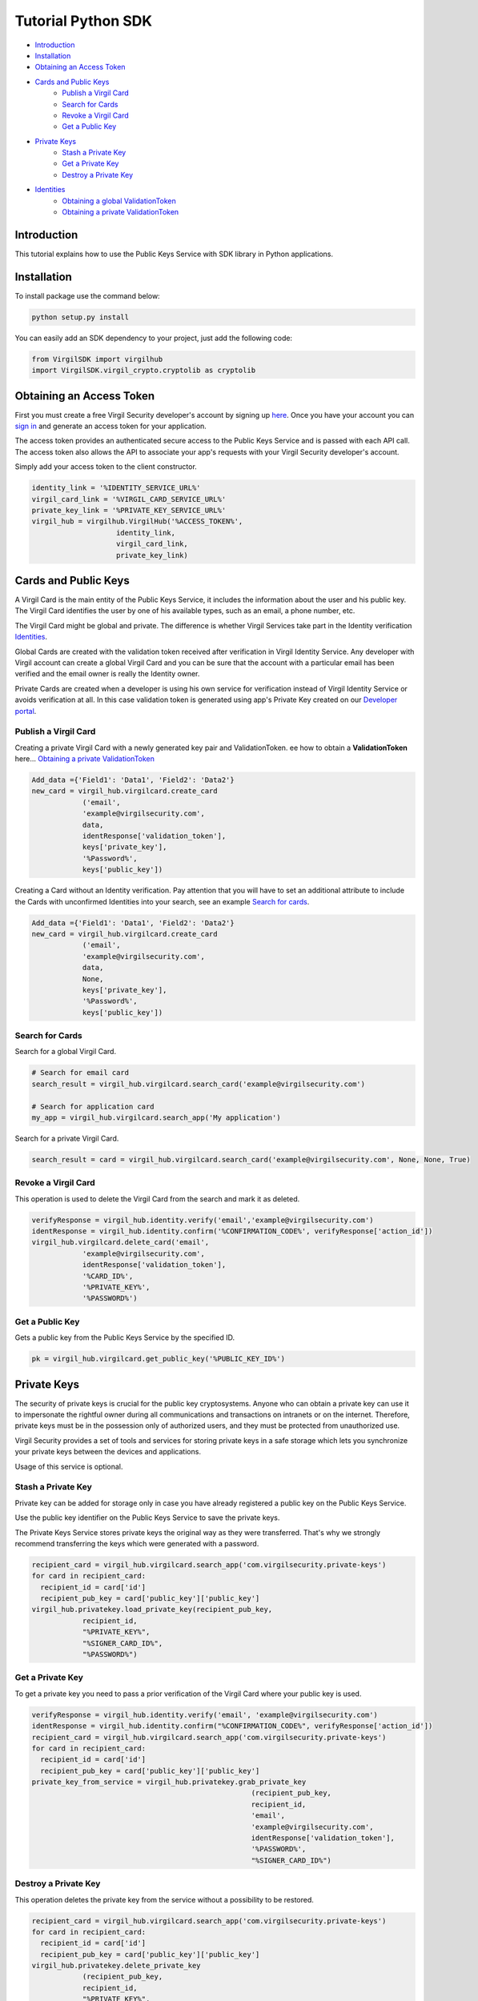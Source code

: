 ============
Tutorial Python SDK
============

- `Introduction`_
- `Installation`_ 
- `Obtaining an Access Token`_
- `Cards and Public Keys`_
    - `Publish a Virgil Card`_
    - `Search for Cards`_
    - `Revoke a Virgil Card`_
    - `Get a Public Key`_
- `Private Keys`_
    - `Stash a Private Key`_
    - `Get a Private Key`_
    - `Destroy a Private Key`_
- `Identities`_
    - `Obtaining a global ValidationToken`_
    - `Obtaining a private ValidationToken`_

*********
Introduction
*********

This tutorial explains how to use the Public Keys Service with SDK library in Python applications. 

*********
Installation
*********

To install package use the command below:

.. code-block:: html

    python setup.py install

You can easily add an SDK dependency to your project, just add the following code:

.. code-block:: python

    from VirgilSDK import virgilhub
    import VirgilSDK.virgil_crypto.cryptolib as cryptolib

*********
Obtaining an Access Token
*********

First you must create a free Virgil Security developer's account by signing up `here <https://developer.virgilsecurity.com/account/signup>`_. Once you have your account you can `sign in <https://developer.virgilsecurity.com/account/signin>`_ and generate an access token for your application.

The access token provides an authenticated secure access to the Public Keys Service and is passed with each API call. The access token also allows the API to associate your app's requests with your Virgil Security developer's account.

Simply add your access token to the client constructor.

.. code-block:: python

    identity_link = '%IDENTITY_SERVICE_URL%'
    virgil_card_link = '%VIRGIL_CARD_SERVICE_URL%'
    private_key_link = '%PRIVATE_KEY_SERVICE_URL%'
    virgil_hub = virgilhub.VirgilHub('%ACCESS_TOKEN%', 
    			identity_link, 
    			virgil_card_link, 
    			private_key_link)

*********
Cards and Public Keys
*********

A Virgil Card is the main entity of the Public Keys Service, it includes the information about the user and his public key. The Virgil Card identifies the user by one of his available types, such as an email, a phone number, etc.

The Virgil Card might be global and private. The difference is whether Virgil Services take part in the Identity verification Identities_.

Global Cards are created with the validation token received after verification in Virgil Identity Service. Any developer with Virgil account can create a global Virgil Card and you can be sure that the account with a particular email has been verified and the email owner is really the Identity owner.

Private Cards are created when a developer is using his own service for verification instead of Virgil Identity Service or avoids verification at all. In this case validation token is generated using app's Private Key created on our `Developer portal <https://developer.virgilsecurity.com/dashboard/>`_.

Publish a Virgil Card
=========

Creating a private Virgil Card with a newly generated key pair and ValidationToken. ee how to obtain a **ValidationToken**  here... `Obtaining a private ValidationToken`_

.. code-block:: python

    Add_data ={'Field1': 'Data1', 'Field2': 'Data2'}
    new_card = virgil_hub.virgilcard.create_card
    		('email', 
    		'example@virgilsecurity.com', 
    		data, 
    		identResponse['validation_token'], 
    		keys['private_key'], 
    		'%Password%', 
    		keys['public_key'])

Creating a Card without an Identity verification. Pay attention that you will have to set an additional attribute to include the Cards with unconfirmed Identities into your search, see an example `Search for cards`_.

.. code-block:: python

    Add_data ={'Field1': 'Data1', 'Field2': 'Data2'}
    new_card = virgil_hub.virgilcard.create_card
    		('email', 
    		'example@virgilsecurity.com', 
    		data, 
    		None, 
    		keys['private_key'], 
    		'%Password%', 
    		keys['public_key'])

Search for Cards
=========

Search for a global Virgil Card.

.. code-block:: python

    # Search for email card
    search_result = virgil_hub.virgilcard.search_card('example@virgilsecurity.com')
    
    # Search for application card
    my_app = virgil_hub.virgilcard.search_app('My application')

Search for a private Virgil Card.

.. code-block:: python

    search_result = card = virgil_hub.virgilcard.search_card('example@virgilsecurity.com', None, None, True)

Revoke a Virgil Card
==============

This operation is used to delete the Virgil Card from the search and mark it as deleted. 

.. code-block:: python

    verifyResponse = virgil_hub.identity.verify('email','example@virgilsecurity.com')
    identResponse = virgil_hub.identity.confirm('%CONFIRMATION_CODE%', verifyResponse['action_id'])
    virgil_hub.virgilcard.delete_card('email', 
    		'example@virgilsecurity.com',
    		identResponse['validation_token'], 
    		'%CARD_ID%',
    		'%PRIVATE_KEY%', 
    		'%PASSWORD%')

Get a Public Key
=========

Gets a public key from the Public Keys Service by the specified ID.

.. code-block:: python

    pk = virgil_hub.virgilcard.get_public_key('%PUBLIC_KEY_ID%')

*********
Private Keys
*********

The security of private keys is crucial for the public key cryptosystems. Anyone who can obtain a private key can use it to impersonate the rightful owner during all communications and transactions on intranets or on the internet. Therefore, private keys must be in the possession only of authorized users, and they must be protected from unauthorized use.

Virgil Security provides a set of tools and services for storing private keys in a safe storage which lets you synchronize your private keys between the devices and applications.

Usage of this service is optional.

Stash a Private Key
=========

Private key can be added for storage only in case you have already registered a public key on the Public Keys Service.

Use the public key identifier on the Public Keys Service to save the private keys. 

The Private Keys Service stores private keys the original way as they were transferred. That's why we strongly recommend transferring the keys which were generated with a password.

.. code-block:: python

    recipient_card = virgil_hub.virgilcard.search_app('com.virgilsecurity.private-keys')
    for card in recipient_card:
      recipient_id = card['id']
      recipient_pub_key = card['public_key']['public_key']
    virgil_hub.privatekey.load_private_key(recipient_pub_key, 
    		recipient_id, 
    		"%PRIVATE_KEY%", 
    		"%SIGNER_CARD_ID%", 
    		"%PASSWORD%")

Get a Private Key
=========

To get a private key you need to pass a prior verification of the Virgil Card where your public key is used.
  
.. code-block:: python

    verifyResponse = virgil_hub.identity.verify('email', 'example@virgilsecurity.com')
    identResponse = virgil_hub.identity.confirm("%CONFIRMATION_CODE%", verifyResponse['action_id'])
    recipient_card = virgil_hub.virgilcard.search_app('com.virgilsecurity.private-keys')
    for card in recipient_card:
      recipient_id = card['id']
      recipient_pub_key = card['public_key']['public_key']
    private_key_from_service = virgil_hub.privatekey.grab_private_key
    							(recipient_pub_key, 
    							recipient_id, 
    							'email', 
    							'example@virgilsecurity.com',
    							identResponse['validation_token'], 
    							'%PASSWORD%', 
    							"%SIGNER_CARD_ID%")

Destroy a Private Key
=========

This operation deletes the private key from the service without a possibility to be restored. 
  
.. code-block:: python

    recipient_card = virgil_hub.virgilcard.search_app('com.virgilsecurity.private-keys')
    for card in recipient_card:
      recipient_id = card['id']
      recipient_pub_key = card['public_key']['public_key']
    virgil_hub.privatekey.delete_private_key
    		(recipient_pub_key, 
    		recipient_id,
    		"%PRIVATE_KEY%", 
    		"%SIGNER_CARD_ID%", 
    		"%PASSWORD%")

*********
Identities
*********

Obtaining a global ValidationToken
=========

The global ValidationToken is used for creating global Cards. The global ValidationToken can be obtained only by checking the ownership of the Identity on Virgil Identity Service.

In the example below you can see how to obtain a ValidationToken for creating a global Virgil Card.

.. code-block:: python

    verifyResponse = virgil_hub.identity.verify('email','example@virgilsecurity.com')
    identResponse = virgil_hub.identity.confirm('%CONFIRMATION_CODE%',verifyResponse['action_id'])
    validation_token = identResponse['validation_token']

Obtaining a private ValidationToken
=========

The private ValidationToken is used for creating Private Cards. The private ValidationToken can be generated on developer's side using his own service for verification instead of Virgil Identity Service or avoids verification at all. In this case validation token is generated using app's Private Key created on our `Developer portal <https://developer.virgilsecurity.com/dashboard/>`_.   

In the example below you can see, how to generate a ValidationToken using the SDK library.

.. code-block:: python

    validation_token = ValidationTokenGenerator.generate(value, virgilhub.IdentityType.custom, 
    	PRIVATE_KEY, PRIVATE_KEY_PASSWORD)
